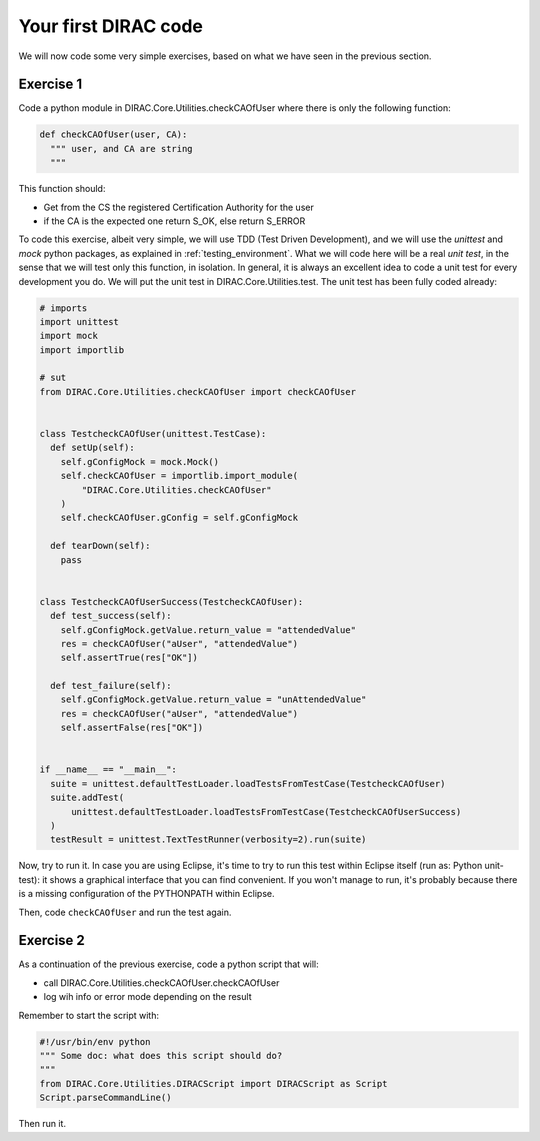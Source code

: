 .. _your_first_dirac_code:

=====================
Your first DIRAC code
=====================

We will now code some very simple exercises, based on what we have seen in the previous section.

Exercise 1
----------

Code a python module in DIRAC.Core.Utilities.checkCAOfUser where there is only the following function:


.. code-block:: python

   def checkCAOfUser(user, CA):
     """ user, and CA are string
     """

This function should:

* Get from the CS the registered Certification Authority for the user
* if the CA is the expected one return S_OK, else return S_ERROR

To code this exercise, albeit very simple, we will use TDD (Test Driven Development),
and we will use the *unittest* and *mock* python packages, as explained in :ref:`testing_environment`.
What we will code here will be a real *unit test*, in the sense that we will test only this function, in isolation.
In general, it is always an excellent idea to code a unit test for every development you do.
We will put the unit test in DIRAC.Core.Utilities.test. The unit test has been fully coded already:


.. code-block:: python

   # imports
   import unittest
   import mock
   import importlib

   # sut
   from DIRAC.Core.Utilities.checkCAOfUser import checkCAOfUser


   class TestcheckCAOfUser(unittest.TestCase):
     def setUp(self):
       self.gConfigMock = mock.Mock()
       self.checkCAOfUser = importlib.import_module(
           "DIRAC.Core.Utilities.checkCAOfUser"
       )
       self.checkCAOfUser.gConfig = self.gConfigMock

     def tearDown(self):
       pass


   class TestcheckCAOfUserSuccess(TestcheckCAOfUser):
     def test_success(self):
       self.gConfigMock.getValue.return_value = "attendedValue"
       res = checkCAOfUser("aUser", "attendedValue")
       self.assertTrue(res["OK"])

     def test_failure(self):
       self.gConfigMock.getValue.return_value = "unAttendedValue"
       res = checkCAOfUser("aUser", "attendedValue")
       self.assertFalse(res["OK"])


   if __name__ == "__main__":
     suite = unittest.defaultTestLoader.loadTestsFromTestCase(TestcheckCAOfUser)
     suite.addTest(
         unittest.defaultTestLoader.loadTestsFromTestCase(TestcheckCAOfUserSuccess)
     )
     testResult = unittest.TextTestRunner(verbosity=2).run(suite)


Now, try to run it. In case you are using Eclipse, it's time to try to run this test within Eclipse itself (run as: Python unit-test): it shows a graphical interface that you can find convenient. If you won't manage to run, it's probably because there is a missing configuration of the PYTHONPATH within Eclipse.

Then, code ``checkCAOfUser`` and run the test again.


Exercise 2
----------

As a continuation of the previous exercise, code a python script that will:

* call DIRAC.Core.Utilities.checkCAOfUser.checkCAOfUser
* log wih info or error mode depending on the result

Remember to start the script with:


.. code-block:: python

   #!/usr/bin/env python
   """ Some doc: what does this script should do?
   """
   from DIRAC.Core.Utilities.DIRACScript import DIRACScript as Script
   Script.parseCommandLine()


Then run it.
